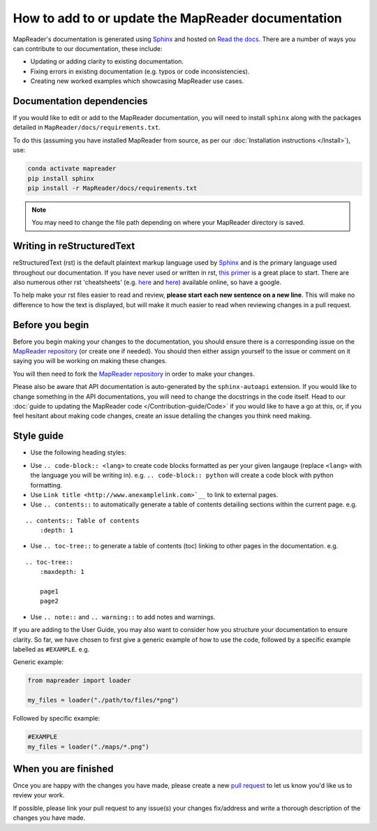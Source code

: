 How to add to or update the MapReader documentation
====================================================

MapReader's documentation is generated using `Sphinx <https://www.sphinx-doc.org/en/master/index.html>`_ and hosted on `Read the docs <https://readthedocs.org/>`_.
There are a number of ways you can contribute to our documentation, these include:

- Updating or adding clarity to existing documentation.
- Fixing errors in existing documentation (e.g. typos or code inconsistencies).
- Creating new worked examples which showcasing MapReader use cases.

Documentation dependencies
--------------------------

If you would like to edit or add to the MapReader documentation, you will need to install ``sphinx`` along with the packages detailed in ``MapReader/docs/requirements.txt``.

To do this (assuming you have installed MapReader from source, as per our :doc:`Installation instructions </Install>`), use:

.. code-block:: bash

    conda activate mapreader
    pip install sphinx
    pip install -r MapReader/docs/requirements.txt

.. note:: You may need to change the file path depending on where your MapReader directory is saved.

Writing in reStructuredText
---------------------------

reStructuredText (rst) is the default plaintext markup language used by `Sphinx <https://www.sphinx-doc.org/en/master/index.html>`_ and is the primary language used throughout our documentation.
If you have never used or written in rst, `this primer <https://docutils.sourceforge.io/rst.html>`_ is a great place to start.
There are also numerous other rst 'cheatsheets' (e.g. `here <https://www.sphinx-doc.org/en/master/usage/restructuredtext/basics.html#rst-primer>`__ and `here <https://thomas-cokelaer.info/tutorials/sphinx/rest_syntax.html>`__) available online, so have a google.

To help make your rst files easier to read and review, **please start each new sentence on a new line**.
This will make no difference to how the text is displayed, but will make it much easier to read when reviewing changes in a pull request.

Before you begin
----------------

Before you begin making your changes to the documentation, you should ensure there is a corresponding issue on the `MapReader repository <https://github.com/Living-with-machines/MapReader>`_ (or create one if needed).
You should then either assign yourself to the issue or comment on it saying you will be working on making these changes.

You will then need to fork the `MapReader repository <https://github.com/Living-with-machines/MapReader>`_ in order to make your changes.

Please also be aware that API documentation is auto-generated by the ``sphinx-autoapi`` extension.
If you would like to change something in the API documentations, you will need to change the docstrings in the code itself.
Head to our :doc:`guide to updating the MapReader code </Contribution-guide/Code>` if you would like to have a go at this, or, if you feel hesitant about making code changes, create an issue detailing the changes you think need making.

Style guide
-----------

- Use the following heading styles:

.. ::

    One
    ===
    Two
    ---
    Three
    ~~~~~
    Four
    ^^^^

- Use ``.. code-block:: <lang>`` to create code blocks formatted as per your given langauge (replace ``<lang>`` with the language you will be writing in). e.g. ``.. code-block:: python`` will create a code block with python formatting.
- Use ``Link title <http://www.anexamplelink.com>`__`` to link to external pages.
- Use ``.. contents::`` to automatically generate a table of contents detailing sections within the current page. e.g.

::

    .. contents:: Table of contents
        :depth: 1

- Use ``.. toc-tree::`` to generate a table of contents (toc) linking to other pages in the documentation. e.g.

::

    .. toc-tree::
        :maxdepth: 1

        page1
        page2

- Use ``.. note::`` and ``.. warning::`` to add notes and warnings.

If you are adding to the User Guide, you may also want to consider how you structure your documentation to ensure clarity.
So far, we have chosen to first give a generic example of how to use the code, followed by a specific example labelled as ``#EXAMPLE``. e.g.

Generic example:

.. code-block:: python

    from mapreader import loader

    my_files = loader("./path/to/files/*png")

Followed by specific example:

.. code-block:: python

    #EXAMPLE
    my_files = loader("./maps/*.png")

When you are finished
----------------------

Once you are happy with the changes you have made, please create a new `pull request <https://github.com/Living-with-machines/MapReader/pulls>`_ to let us know you'd like us to review your work.

If possible, please link your pull request to any issue(s) your changes fix/address and write a thorough description of the changes you have made.
